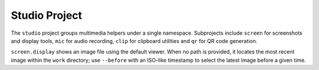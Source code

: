 Studio Project
--------------

The ``studio`` project groups multimedia helpers under a single namespace. Subprojects include ``screen`` for screenshots and display tools, ``mic`` for audio recording, ``clip`` for clipboard utilities and ``qr`` for QR code generation.

``screen.display`` shows an image file using the default viewer. When no path
is provided, it locates the most recent image within the ``work`` directory;
use ``--before`` with an ISO-like timestamp to select the latest image before a
given time.
